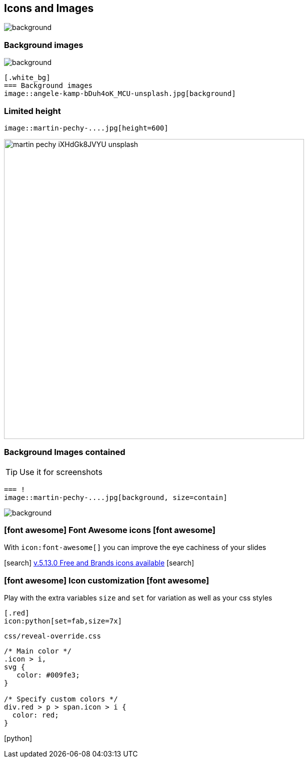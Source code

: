 [.white_bg]
== Icons and Images
image::angele-kamp-bDuh4oK_MCU-unsplash.jpg[background]


[.white_bg]
=== Background images
image::angele-kamp-bDuh4oK_MCU-unsplash.jpg[background]

[source,asciidoc]
----
[.white_bg]
=== Background images
image::angele-kamp-bDuh4oK_MCU-unsplash.jpg[background]
----


[.columns.is-vcentered]
=== Limited height
[.column]
[source,asciidoc]
----
image::martin-pechy-....jpg[height=600]
----
[.column]
image::martin-pechy-iXHdGk8JVYU-unsplash.jpg[height=600]

[.white_bg]
=== Background Images contained
TIP: Use it for screenshots

[source,asciidoc]
----
=== !
image::martin-pechy-....jpg[background, size=contain]
----
image::martin-pechy-iXHdGk8JVYU-unsplash.jpg[background, size=contain]



=== icon:font-awesome[] Font Awesome icons icon:font-awesome[]

With `\icon:font-awesome[]` you can improve the eye cachiness of your slides

icon:search[] https://fontawesome.com/v5/search?q=world&o=r&m=free&f=brands%2Cclassic[v.5.13.0 Free and Brands icons available] icon:search[]



[.columns.is-vcentered]
=== icon:font-awesome[] Icon customization icon:font-awesome[]
[.column]
--
Play with the extra variables `size` and `set` for variation as well as your css styles

[source,asciidoc]
----
[.red]
icon:python[set=fab,size=7x]
----
.`css/reveal-override.css`
[source,css]
----
/* Main color */
.icon > i,
svg {
   color: #009fe3;
}

/* Specify custom colors */
div.red > p > span.icon > i {
  color: red;
}
----
--
[.column]
[.red]
icon:python[set=fab,size=7x]
